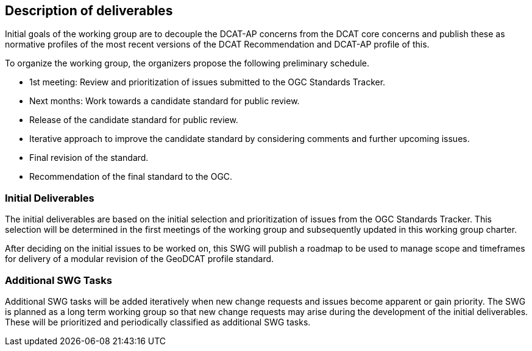 == Description of deliverables

Initial goals of the working group are to decouple the DCAT-AP concerns from the DCAT core concerns and publish these as normative profiles of the most recent versions of the DCAT Recommendation and DCAT-AP profile of this. 

To organize the working group, the organizers propose the following preliminary schedule.

 * 1st meeting: Review and prioritization of issues submitted to the OGC Standards Tracker.

 * Next months: Work towards a candidate standard for public review.

 * Release of the candidate standard for public review.

 * Iterative approach to improve the candidate standard by considering comments and further upcoming issues.

 * Final revision of the standard.

 * Recommendation of the final standard to the OGC.


=== Initial Deliverables

The initial deliverables are based on the initial selection and prioritization of issues from the OGC Standards Tracker. This selection will be determined in the first meetings of the working group and subsequently updated in this working group charter.

After deciding on the initial issues to be worked on, this SWG will publish a roadmap to be used to manage scope and timeframes for delivery of a modular revision of the GeoDCAT profile standard.


=== Additional SWG Tasks

Additional SWG tasks will be added iteratively when new change requests and issues become apparent or gain priority. The SWG is planned as a long term working group so that new change requests may arise during the development of the initial deliverables. These will be prioritized and periodically classified as additional SWG tasks.

